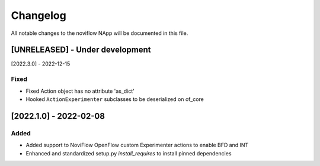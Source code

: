#########
Changelog
#########
All notable changes to the noviflow NApp will be documented in this file.

[UNRELEASED] - Under development
********************************

[2022.3.0] - 2022-12-15

Fixed
=====
- Fixed Action object has no attribute 'as_dict'
- Hooked ``ActionExperimenter`` subclasses to be deserialized on of_core

[2022.1.0] - 2022-02-08
***********************

Added
=====
- Added support to NoviFlow OpenFlow custom Experimenter actions to enable BFD and INT
- Enhanced and standardized setup.py `install_requires` to install pinned dependencies
